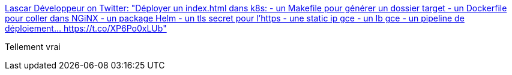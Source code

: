 :jbake-type: post
:jbake-status: published
:jbake-title: Lascar Développeur on Twitter: "Déployer un index.html dans k8s: - un Makefile pour générer un dossier target - un Dockerfile pour coller dans NGiNX - un package Helm - un tls secret pour l’https - une static ip gce - un lb gce - un pipeline de déploiement… https://t.co/XP6Po0xLUb"
:jbake-tags: citation,programming,conteneur,_mois_mars,_année_2018
:jbake-date: 2018-03-29
:jbake-depth: ../
:jbake-uri: shaarli/1522346331000.adoc
:jbake-source: https://nicolas-delsaux.hd.free.fr/Shaarli?searchterm=https%3A%2F%2Ftwitter.com%2FLascarDev%2Fstatus%2F978293243535380480&searchtags=citation+programming+conteneur+_mois_mars+_ann%C3%A9e_2018
:jbake-style: shaarli

https://twitter.com/LascarDev/status/978293243535380480[Lascar Développeur on Twitter: "Déployer un index.html dans k8s: - un Makefile pour générer un dossier target - un Dockerfile pour coller dans NGiNX - un package Helm - un tls secret pour l’https - une static ip gce - un lb gce - un pipeline de déploiement… https://t.co/XP6Po0xLUb"]

Tellement vrai
